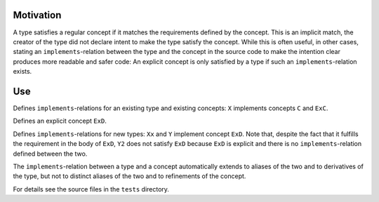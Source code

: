 Motivation
==========

A type satisfies a regular concept if it matches the requirements defined
by the concept. This is an implicit match, the creator of the type did
not declare intent to make the type satisfy the concept. While this is often
useful, in other cases, stating an ``implements``-relation between the
type and the concept in the source code to make the intention clear produces
more readable and safer code: An explicit concept is only satisfied by a
type if such an ``implements``-relation exists.

Use
===

.. code::
  implements C, ExC: X

Defines ``implements``-relations for an existing type and existing concepts:
``X`` implements concepts ``C`` and ``ExC``.

.. code-block:: nim
  explicit:
    type
      ExD = concept d
        d.x is float
Defines an explicit concept ``ExD``.

.. code-block:: nim
  implements ExD:
    type
      Xx = object
        x: float
  
      Y = object
        x: float

  type
    Y2 = object
      x: float

  echo(Y is ExD)   # -> true
  echo(Y2 is ExD)  # -> false
Defines ``implements``-relations for new types: ``Xx`` and ``Y``
implement concept ``ExD``. Note that, despite the fact that it fulfills
the requirement in the body of ``ExD``, ``Y2`` does not satisfy ``ExD``
because ``ExD`` is explicit and there is no ``implements``-relation
defined between the two. 

The ``implements``-relation between a type and a concept automatically
extends to aliases of the two and to derivatives of the type, but not to
distinct aliases of the two and to refinements of the concept.

For details see the source files in the ``tests`` directory.
